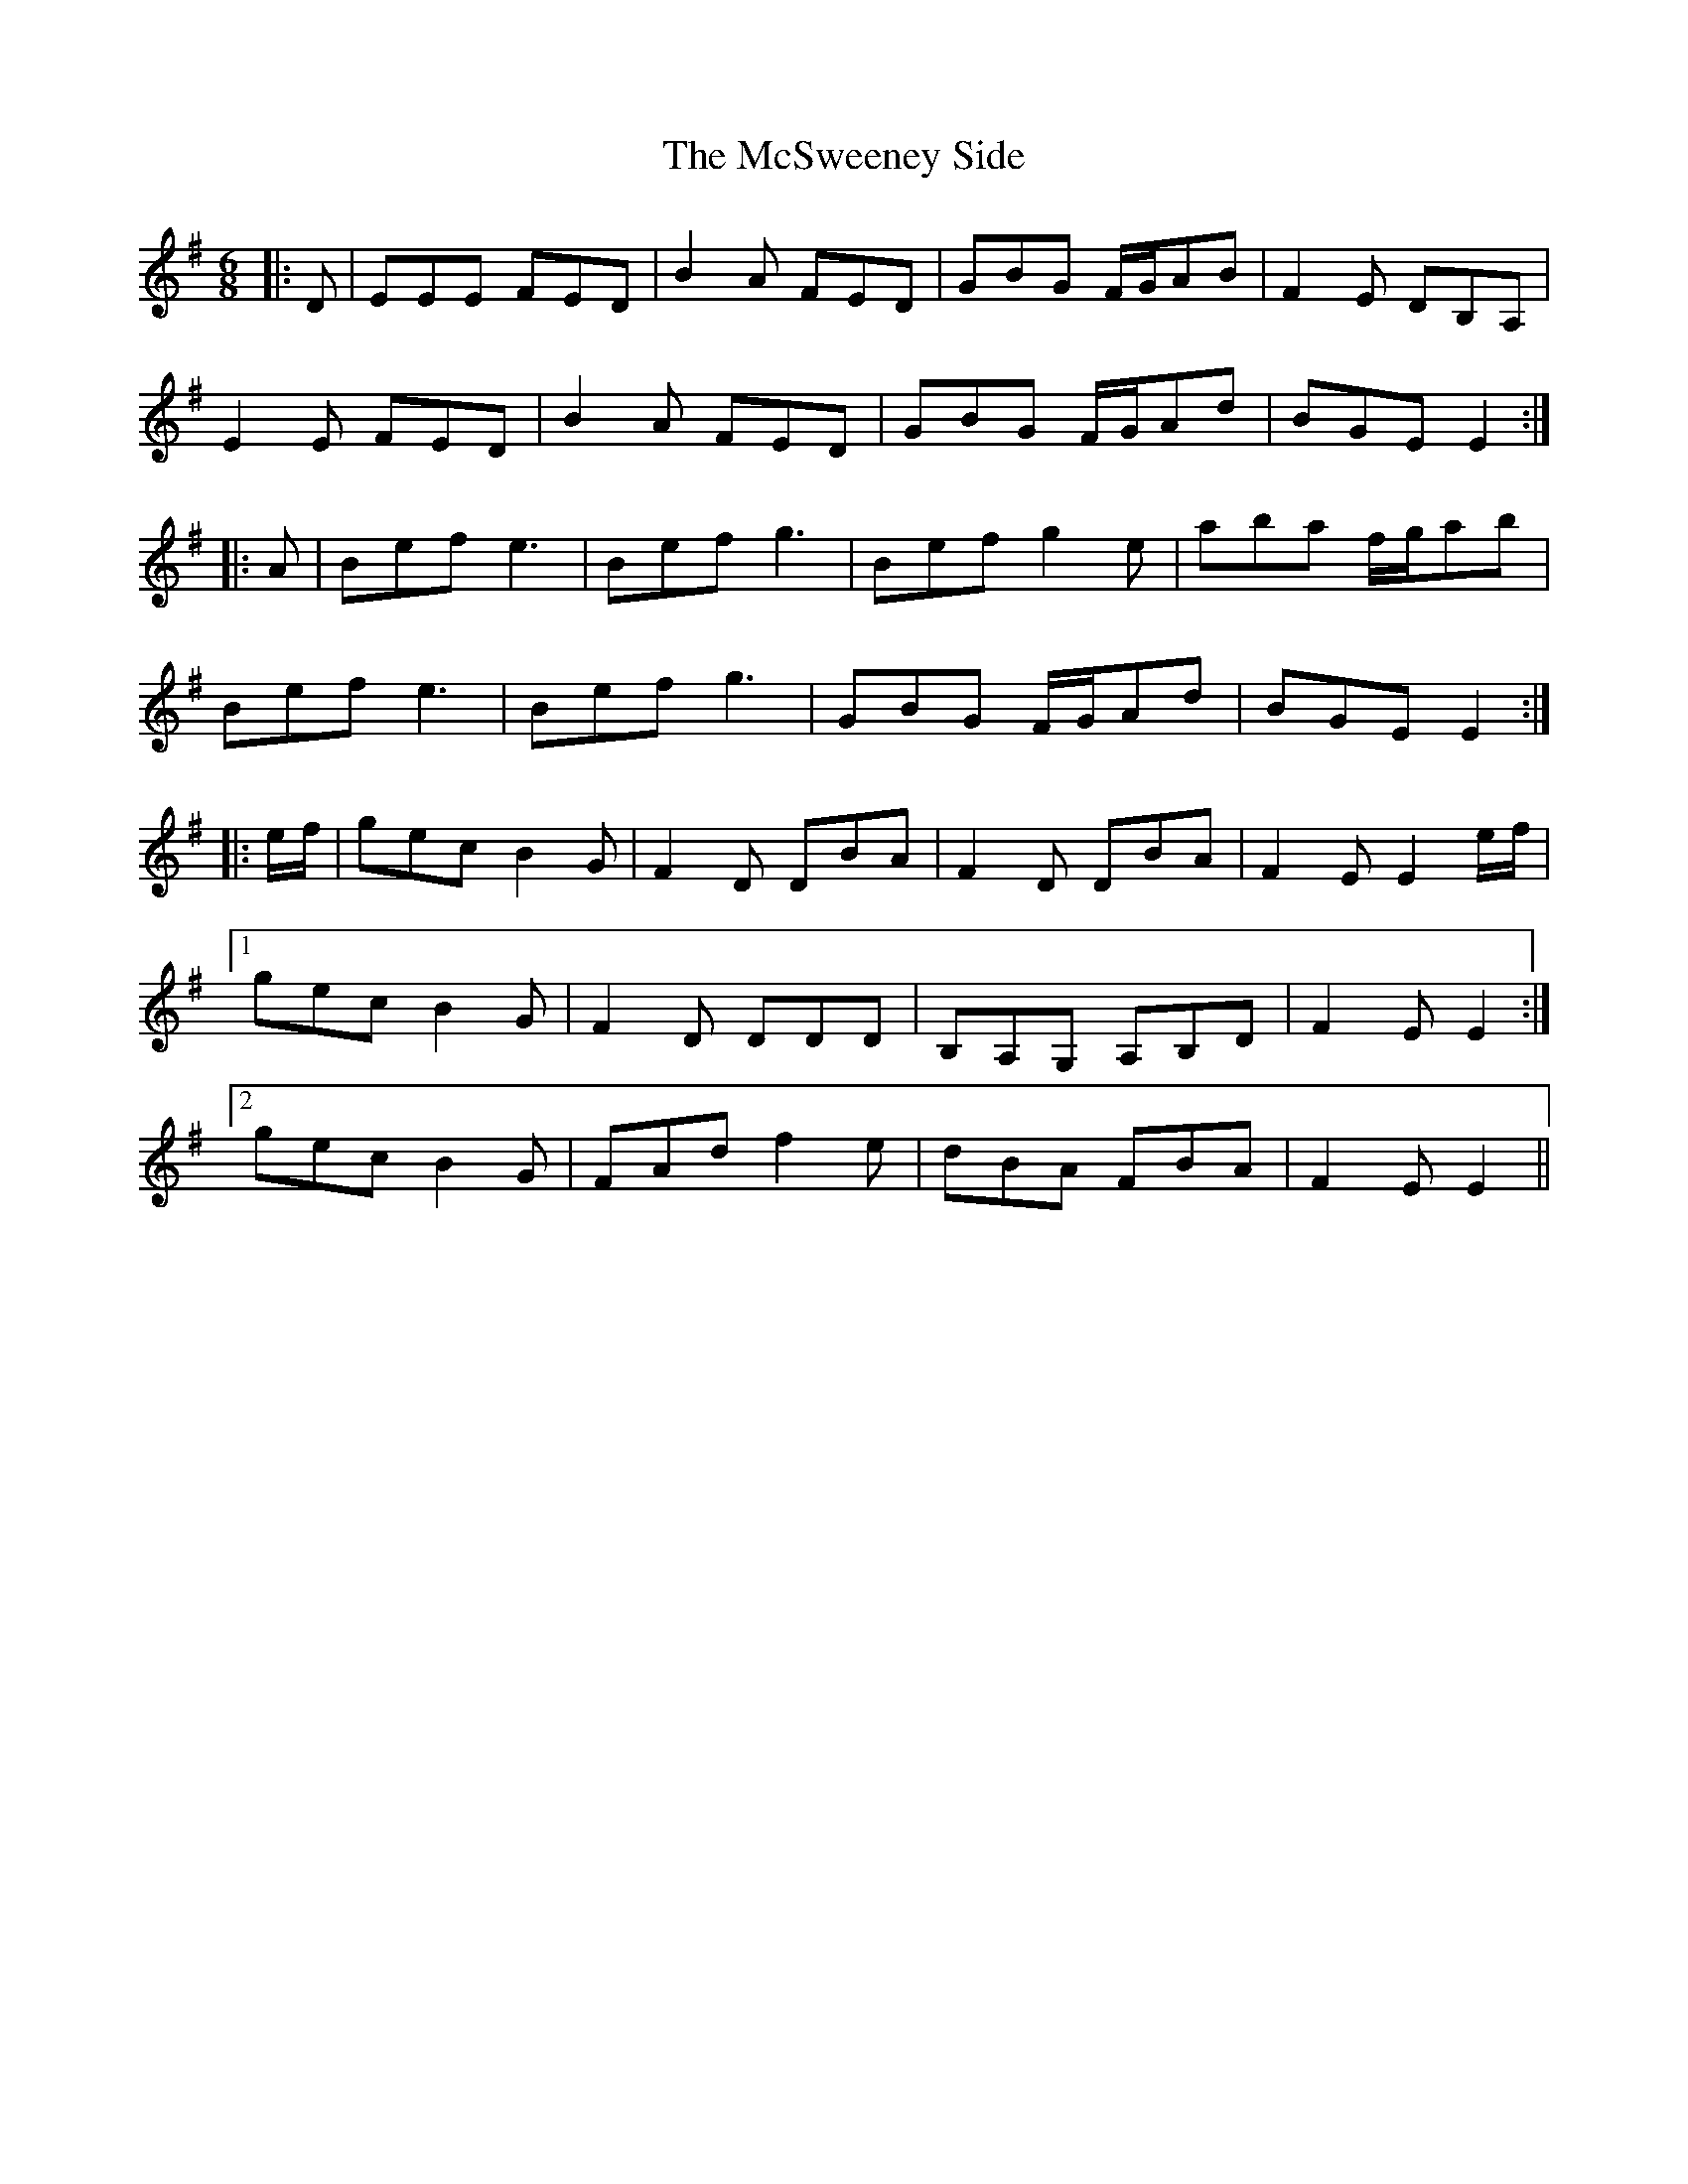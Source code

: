 X: 26201
T: McSweeney Side, The
R: jig
M: 6/8
K: Eminor
|:D|EEE FED|B2A FED|GBG F/G/AB|F2 E DB,A,|
E2 E FED|B2 A FED|GBG F/G/Ad|BGE E2:|
|:A|Bef e3|Bef g3|Bef g2 e|aba f/g/ab|
Bef e3|Bef g3|GBG F/G/Ad|BGE E2:|
|:e/f/|gec B2G|F2D DBA|F2D DBA|F2E E2 e/f/|
[1gec B2G|F2D DDD|B,A,G, A,B,D|F2E E2:|
[2gec B2G|FAd f2 e|dBA FBA|F2 E E2||

